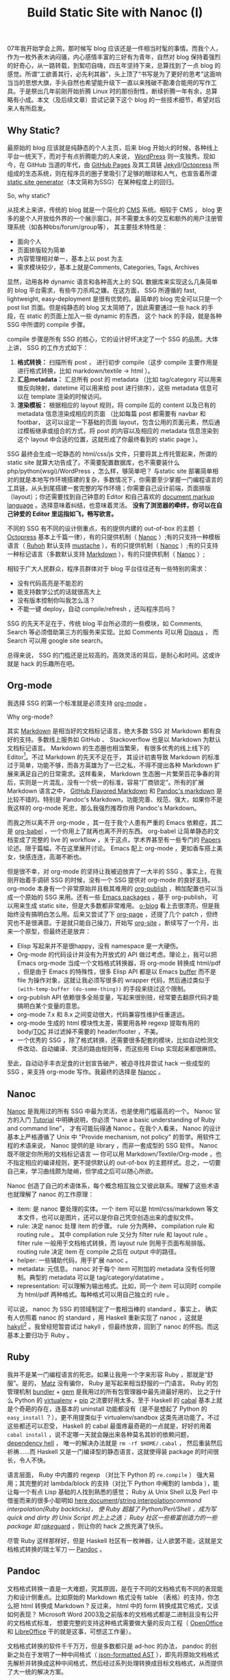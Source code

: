 #+TITLE: Build Static Site with Nanoc (I)

07年我开始学会上网，那时候写 blog 应该还是一件相当时髦的事情。而我个人，作为一枚外表木讷闷骚，内心感情丰富的三好有为青年，自然对 blog 保持着强烈的好奇心，从一路转载，到絮叨自嗨，四五年坚持下来，总算找到了一点 blog 的感觉。所谓“工欲善其行，必先利其器”，头上顶了“书写是为了更好的思考”这面响当当的思想大旗，手头自然也希望能升级下一直以来残破不勘凑合能用的写作工具。于是祭出几年前刚开始折腾 Linux 时的那份耐性，断续折腾一年有余，总算略有小成。本文（及后续文章）尝试记录下这个 blog 的一些技术细节，希望对后来人有所启发。

** Why Static?

最原始的 blog 应该就是纯静态的个人主页，后来 blog 开始火的时候，各种线上平台一统天下，而对于有点折腾能力的人来说， [[https://wordpress.org/][WordPress]] 则一支独秀。现如今，在 GitHub 当道的年代，由 [[https://pages.github.com/][GitHub Pages]] 及其工具链 [[http://jekyllrb.com/][Jekyll]]/[[http://octopress.org/][Octopress]] 所组成的生态系统，则在程序员的圈子里吸引了足够的眼球和人气，也宣告着所谓 [[http://staticsitegenerators.net/][static site generator]]（本文简称为SSG）在某种程度上的回归。

So, why static?

从技术上来讲，传统的 blog 就是一个简化的 [[http://en.wikipedia.org/wiki/Content_management_system][CMS]] 系统。相较于 CMS ， blog 更多的是个人开放给外界的一个展示窗口，并不需要太多的交互和额外的用户注册管理系统（如各种bbs/forum/group等）， 其主要技术特性是：
- 面向个人
- 页面排版较为简单
- 内容管理相对单一，基本上以 post 为主
- 需求模块较少，基本上就是Comments, Categories, Tags, Archives

显然，动用各种 dynamic 语言和各种高大上的 SQL 数据库来实现这么几条简单的 blog 平台需求，有些牛刀杀鸡之嫌。在这方面， SSG 所遵循的 fast, lightweight, easy-deployment 是很有优势的。最简单的 blog 完全可以只是一个 post list 页面。但是纯静态的 blog 又太简陋了，因此需要通过一些 hack 的手段，在 static 的页面上加入一些 dynamic 的东西， 这个 hack 的手段，就是各种 SSG 中所谓的 compile 步骤。

compile 步骤是所有 SSG 的核心，它的设计好坏决定了一个 SSG 的品质。大体上讲， SSG 的工作方式如下：
1. *格式转换：* 扫描所有 post ， 进行初步 compile（这步 compile 主要作用是进行格式转换，比如 markdown/textile -> html ）。
2. *汇总metadata：* 汇总所有 post 的 metadata （比如 tag/category 可以用来做反向映射，datetime 可以用来给 post 进行排序），这些 metadata 信息可以在 template 渲染的时候访问。
3. *渲染模板：* 根据相应的 layout 规则，将 compile 后的 content 以及已有的 metadata 信息渲染成相应的页面 （比如每篇 post 都需要有 navbar 和 footbar， 这可以设定一下基础的页面 layout，包含公用的页面元素，然后通过模板继承或组合的方式，将 post 的内容以及相应的 metadata 信息渲染到这个 layout 中合适的位置，这就形成了你最终看到的 static page ）。

SSG 最终会生成一坨静态的 html/css/js 文件，只要将其上传托管起来，所谓的 static site 就算大功告成了。不需要配置数据库，也不需要装什么 php/python(wsgi)/WordPress ，怎么样，够简单吧？ 与static site 部署简单相对的就是本地写作环境搭建的复杂，多数情况下，你需要至少掌握一门编程语言的工具链，从头到尾搭建一套完整的写作环境；你需要自己设计前端，页面排版（layout）；你还需要找到自己钟意的 Editor 和自己喜欢的 [[http://en.wikipedia.org/wiki/Comparison_of_document_markup_languages][document markup language]] 。选择意味着纠结，也意味着灵活。 *没有了浏览器的牵绊，你可以在自己钟爱的 Editor 里运指如飞，畅写欲言。*

不同的 SSG 有不同的设计侧重点，有的提供内建的 out-of-box 的主题（ [[http://octopress.org/][Octopress]] 基本上千篇一律），有的只提供机制（ [[http://nanoc.ws/][Nanoc]] ）;有的只支持一种模板语言（ [[http://ruhoh.com/][Ruhoh]] 默认支持 [[http://mustache.github.io/][mustache]] ），有的只提供机制（ [[http://nanoc.ws/][Nanoc]] ）;有的只支持一种标记语言（多数默认支持 [[http://en.wikipedia.org/wiki/Markdown][Markdown]] ），有的只提供机制（ [[http://nanoc.ws/][Nanoc]] ）;

相较于广大人民群众，程序员群体对于 blog 平台往往还有一些特别的需求：
- 没有代码高亮是不能忍的
- 能支持数学公式的话就很高大上
- 没有版本控制你叫我怎么活？
- 不能一键 deploy，自动 compile/refresh ，还叫程序员吗？

SSG 的先天不足在于，传统 blog 平台所必须的一些模块，如 Comments, Search 等必须借助第三方的服务来实现。比如 Comments 可以用 [[https://disqus.com/][Disqus]] ， 而 Search 可以用 google site search。

总得来说， SSG 的门槛还是比较高的。高效灵活的背后，是耐心和时间。这或许就是 hack 的乐趣所在吧。

** Org-mode

我选择 SSG 的第一个标准就是必须支持 [[http://orgmode.org/][org-mode]] 。

Why org-mode?

其实 [[http://en.wikipedia.org/wiki/Markdown][Markdown]] 是相当好的文档标记语言，绝大多数 SSG 对 Markdown 都有良好的支持。多数线上服务如 GitHub 、 Stackoverflow 也是以 Markdown 为默认文档标记语言。 Markdown 的生态圈也相当繁荣， 有很多优秀的线上线下的 Editor[1]。不过 Markdown 的先天不足在于， 其设计初衷导致 Markdown 的标准过于简单，功能不够，而各方英雄为了一已之私，不得不提出各种 Markdown 扩展来满足自己的日常需求。这样看来， Markdown 生态圈一片繁荣百花争春的背后，实则是一片混乱，没有一个统一的标准，容易“厂商锁定”。所有的扩展 Markdown 语言之中， [[https://help.github.com/articles/github-flavored-markdown][GitHub Flavored Markdown]] 和 [[http://johnmacfarlane.net/pandoc/README.html#pandocs-markdown][Pandoc's markdown]] 是比较不错的。特别是 Pandoc's Markdown，功能完善、规范、强大，如果你不是我这样的 org-mode 死忠，那么我强烈推荐你用 Pandoc's Markdown。

而我之所以离不开 org-mode ，其一在于我个人患有严重的 Emacs 依赖症，其二是 [[http://orgmode.org/worg/org-contrib/babel/][org-babel]] ，一个你用上了就再也离不开的东西。 org-babel 让简单静态的文档变成了完整的 live 的 workflow ，关于这点，学术界甚至有一些专门的 [[http://orgmode.org/worg/org-papers.html][Papers]] 论述。限于篇幅，不在这里展开讨论。 Emacs 配上 org-mode ，更如香车搭上美女，快感连连，高潮不断也。

但是很不幸，对 org-mode 的坚持让我被迫放弃了一大半的 SSG 。事实上，在我刚开始着手调研 SSG 的时候，没有一个 SSG 提供对 org-mode 的良好支持。 org-mode 本身有一个非常原始并且极其难用的 [[http://orgmode.org/manual/Publishing.html][org-publish]] ，稍加配置也可以当成一个原始的 SSG 来用。还有一些 [[http://orgmode.org/worg/org-blog-wiki.html][Emacs packages]] ，基于 org-publish， 可以用来生成 static site，但是大多数都非常难用。 [[http://renard.github.io/o-blog/][o-blog]] 看上去很漂亮，但是我始终没有搞明白怎么用。后来又尝试了下 [[https://github.com/kelvinh/org-page][org-page]] ，还提了几个 patch ，但终究也不是很满意。于是就只能自己操刀，开始写 [[https://github.com/xiaohanyu/org-site][org-site]] 。断续写了一个月，出来一个原型，但最终还是放弃：
- Elisp 写起来并不是很happy，没有 namespace 是一大硬伤。
- Org-mode 的代码设计并没有为开放式的 API 做过考虑。理论上，我可以把 Emacs org-mode 当成一个文档格式转换器，将 org-mode 转换成 html/pdf ，但是由于 Emacs 的特殊性，很多 Elisp API 都是以 Emacs [[https://www.gnu.org/software/emacs/manual/html_node/emacs/Buffers.html][buffer]] 而不是 file 为操作对象，这就让我必须写很多的 wrapper 代码，然后通过类似于 =(with-temp-buffer (do-some-thing))= 的手段来绕过这个限制。
- org-publish API 依赖很多全局变量，写起来很别扭，经常要去翻原代码才能搞明白某个变量的意思。
- org-mode 7.x 和 8.x 之间变动很大，代码兼容性维护任重道远。
- org-mode 生成的 html 模块性太差，需要用各种 regexp 提取有用的 body/[[http://en.wikipedia.org/wiki/Table_of_contents][TOC]] 并过滤掉不需要的 header/footer ，不美。
- 一个优秀的 SSG ，除了格式转换，还需要很多配套的模块，比如自动检测文件改动、自动编译、灵活的路由规则等，而这些用 Elisp 实现起来都很麻烦。

至此，自动动手丰衣足食的计划宣告破产，被迫寻找并尝试 hack 一些成型的 SSG ，来支持 org-mode 写作。我最终的选择是 [[http://nanoc.ws/][Nanoc]] 。

** Nanoc

[[http://nanoc.ws/][Nanoc]] 是我用过的所有 SSG 中最为灵活，也是使用门槛最高的一个。 Nanoc 官方的入门 [[http://nanoc.ws/docs/tutorial/][Tutorial]] 中明确说明，你必须 "have a basic understanding of Ruby and command line"， 才有可能玩得通 Nanoc 。在我个人看来， Nanoc 的设计基本上严格遵循了 Unix 中 "Provide mechanism, not policy" 的哲学。用软件工程的术语来说， Nanoc 提供的是 library ，而非一套成型的 SSG 软件。 Nanoc 既不限定你所用的文档标记语言 --- 你可以用 Markdown/Textile/Org-mode ，也不指定相应的编译规则，更不提供默认的 out-of-box 的主题样式。总之，一切要自己来，学习曲线颇为陡峭，但学成之后可以随心所欲。

Nanoc 创造了自己的术语体系，每个概念相互独立又彼此联系。理解了这些术语也就理解了 nanoc 的工作原理：
- item: 是 nanoc 要处理的实体。一个 item 可以是 html/css/markdown 等文本文件，也可以是图片，还可以是你自己凭空创造出来的虚拟文件。
- rule: 决定 nanoc 处理 item 的步骤。 rule 分为两种， compilation rule 和 routing rule 。 其中 compilation rule 又分为 filter rule 和 layout rule 。 filter rule 一般用于文档格式转换，而 layout rule 则用于页面布局排版。 routing rule 决定 item 在 compile 之后在 output 中的路径。
- helper: 一些辅助代码，用于扩展 nanoc 。
- metadata: 元信息。 nanoc 对于每个 item 可附加的 metadata 没有任何限制。典型的 metadata 可以是 tag/category/datatime 。
- representation: 可以理解为输出格式。比如，同一个 item 可以同时 compile 为 html/pdf 两种格式。每种格式可以用自己独立的 rule 。

可以说， nanoc 为 SSG 的领域制定了一套相当棒的 standard 。事实上， 确实有人仿照着 nanoc 的 standard ，用 Haskell 重新实现了 nanoc ，这就是 [[http://jaspervdj.be/hakyll/][hakyll]][2] 。我曾经短暂尝试过 hakyll ，但最终放弃，回到了 nanoc 的怀抱。而这基本上要归功于 Ruby 。

** Ruby

我并不是某一门编程语言的死忠。如果让我用一个字来形容 Ruby ，那就是“舒服”。是的， [[http://en.wikipedia.org/wiki/Yukihiro_Matsumoto][Matz]] 没有骗你， Ruby 是写起来相当舒服的一门语言。 Ruby 的包管理机制 [[http://bundler.io/][bundler]] + [[https://rubygems.org/][gem]] 是我用过的所有包管理器中最先进最好用的， 比之于什么 Python 的 [[http://www.virtualenv.org/en/latest/][virtualenv]] + [[http://www.pip-installer.org/en/latest/][pip]] 之流要好用太多。至于 Haskell 的 [[http://www.haskell.org/cabal/][cabal]] 基本上就是个奇葩的存在，连基本的 uninstall 功能都没有（是不是想起了 Python 的 =easy_install= ？），更不用提类似于 virtualenv/sandbox 这类先进功能了。不过这些都还可以忍受， Haskell 的 cabal 最蛋疼最奇葩的一点就是，好好的用着 =cabal install= ，说不定哪一天就会蹦出来各种莫名其妙的依赖问题， [[http://en.wikipedia.org/wiki/Dependency_hell][dependency hell]] ， 唯一的解决办法就是 =rm -rf $HOME/.cabal= ， 然后重装然后祈祷……而 Haskell 又是一门编译型的静态语言，这就使得装 package 的时间很长，令人不快。

语言层面， Ruby 中内置的 regexp （对比下 Python 的 =re.compile= ） 强大易用；其完整的对 lambda/block 的支持（对比下 Python 中阉割的 lambda ），能让每一个有点 Lisp 基础的人找到熟悉的感觉； Ruby 从 Unix Shell 以及 Perl 中借鉴而来的很多小聪明如 [[http://en.wikipedia.org/wiki/Here_document][here document]]/[[http://en.wikipedia.org/wiki/String_interpolation][string interpolation]]/command interpolation(Ruby backticks)， 使 Ruby 超越了 Python/Perl/Shell ，成为写 quick and dirty 的 Unix Script 的上上之选； Ruby 社区一些极富创造力的一些 package 如 [[http://rake.rubyforge.org/][rake]]/[[https://github.com/guard/guard][guard]] ，则让你的 hack 之旅充满了快乐。

尽管 Ruby 这样那样好，但是 Haskell 社区有一枚神器，让人欲罢不能，这就是文档格式转换的瑞士军刀 --- [[http://johnmacfarlane.net/pandoc/][Pandoc]] 。

** Pandoc

文档格式转换一直是一大难题，究其原因，是在于不同的文档格式有不同的表现能力和设计侧重点。比如原始的 Markdown 格式没有 table （表格）的支持，你怎么把 html 转换成 Markdown ? 反过来， html 中的 form 转换成其它格式，又该如何表现？ Microsoft Word 2003及之前版本的文档格式都是二进制且没有公开的文档格式标准， 想要完整的支持这种格式需要做大量的反向工程（ [[https://www.openoffice.org/][OpenOffice]] 和 [[https://www.libreoffice.org/][LibreOffice]] 干的就是这事，可想这工作量）。

文档格式转换的软件千千万万，但是多数都只是 ad-hoc 的办法， pandoc 的创新之处在于发明了一种中间格式（ [[http://johnmacfarlane.net/pandoc/scripting.html][json-formatted AST]] ），即先将原始文档格式先解析并转换成这种中间格式，然后经过系列处理转换成目标文档格式，从而提供了大一统的解决方案。

#+BEGIN_EXAMPLE
                         source format
                              ↓
                           (pandoc)
                              ↓
                      JSON-formatted AST
                              ↓
                           (filter)
                              ↓
                      JSON-formatted AST
                              ↓
                           (pandoc)
                              ↓
                        target format
#+END_EXAMPLE

Pandoc 对于每种支持的输入格式，都提供了完整的 parser （ pandoc 中叫做 reader ），通过 parser 将输入文档转换成结构化 json 格式的 [[http://en.wikipedia.org/wiki/Abstract_syntax_tree][AST]] 。然后我们可以根据自己的需求，写一些脚本来操作 pandoc AST ，再转换成最终的输出目标格式（ Pandoc 中叫做 writer ）。Pandoc 把这个操作 AST 的程序脚本叫做 [[http://johnmacfarlane.net/pandoc/scripting.html#json-filters][filter]] ，借助 filter ，理论上可以实现非常丰富的功能。至于调用 filter 的方法，最简单的是通过 Unix 管道操作，比如：

#+BEGIN_SRC sh
pandoc -f SOURCEFORMAT -t json | runhaskell filter.hs | pandoc -f json -t TARGETFORMAT
#+END_SRC

Pandoc 的首选格式语言是 Markdown 。为了弥补 Markdown 的先天不足， pandoc 在原始 Markdown 的基础上增加了许多有用的扩展。通过这些扩展， [[http://johnmacfarlane.net/pandoc/README.html#pandocs-markdown][Pandoc's markdown]] 自成一套完备、规范、通用、强大的文档标记语言。

Pandoc 在 1.12.3.2 版本之前是不支持 org-mode 作为输入格式的。这也让我头疼了许久。我最原始的想法是将 Emacs 当成一个 org-mode 的文档格式转换器，定制 emacs org-mode filter 集成到 nanoc ：

#+BEGIN_SRC ruby
  module Nanoc::Filters

    class OrgModeHtml < Nanoc::Filter
      identifier :org_mode_html
      type :text => :text

      require 'systemu'
      require 'tempfile'

      def run(content, params = {})
        # Run command

        tmp_org_file = Tempfile.new('nanoc_tmp_org_file', '/tmp')
        tmp_org_file << content
        tmp_org_file.close(nil)

        elisp_code = %{
  (progn
    (require 'org)
    (find-file-read-only "#{tmp_org_file.path}")
    (org-mode)
    (if (version< org-version "8.0")
        (progn
          (setq org-export-html-postamble nil)
          (org-export-as-html 3))
      (progn
        (setq org-html-postamble nil)
        (org-html-export-as-html)))
    (message "%s" (buffer-string)))
  }

        cmd = ['emacs', '-Q', '--batch',
               '--eval', elisp_code]

        stdout = ''
        stderr = ''
        status = systemu(cmd,
                         'stdout' => stdout,
                         'stderr' => stderr)

        # Show errors
        unless status.success?
          $stderr.puts stderr
          raise "Emacs org-mode filter failed with status #{status}"
        end

        # Get result
        body = /<body>.*<\/body>/m.match(stderr)
        body[0]
      end

    end

  end
#+END_SRC

这段代码的大体思路是将 emacs 当成 elisp 的解释器，喂给其一段 elisp 代码，调用 org-mode 的 export 功能 （ org-mode 7.x 版本中调用 =(org-export-as-html)= ， 8.x 版本中调用 =(org-html-export-as-html)= ），然后再通过 regexp 正则匹配的方式提取出 html 中的 body 部分作为 nanoc filter 的返回值。显而易见，这段代码冗长，乏味，别扭，不美。

好在我生逢其时，英雄出世， [[http://zeitlens.com/][Albert Krewinkel]] 大手笔横空祭出几个 patch ，给 pandoc 提供了一个完备的 org-reader ，把我感动得一塌糊涂，我还特别写了封邮件感谢人家。一番 =cabal install= 之后， pandoc 总算能支持 org-mode 作为其输入格式了，很完美。

最后要解决的问题就是 pandoc 和 nanoc 的集成。 nanoc 本身有一个内建的 =Nanoc::Filters::Pandoc= ，调用的是 [[https://github.com/alphabetum/pandoc-ruby][PandocRuby]] 。但是 nanoc 本身的 API 和 PandocRuby API 并不是很匹配，无法传递一些参数来启用 pandoc 的某些高级特性 （参考 [[http://stackoverflow.com/questions/14646741/nanoc-how-can-i-pass-options-to-pandoc-ruby][stackoverflow]] ）。万般无奈之下，只能自己动手，重写一个 nanoc pandoc filter，完整代码参考 [[https://gist.github.com/xiaohanyu/9866531][github gist]] 。

#+BEGIN_SRC ruby
  module Nanoc::Filters

    class PandocHtml < Nanoc::Filter
      identifier :pandoc_html
      type :text => :text

      def run(content, params = {})
        input_format = case item[:extension]
                       when 'org'
                         'org'
                       when 'md', 'markdown'
                         'markdown'
                       end

        `pandoc --mathjax -f #{input_format} -t html5 < #{item.raw_filename}`
      end

    end

  end
#+END_SRC

代码思路很简单，就是通过 Ruby backticks 直接调用 pandoc ，然后将 pandoc 命令的 stdout 作为 nanoc filter 的返回值。通过进一步配置， nanoc 可以调用 pandoc 同时生成 html 和 pdf ，这样一来，同样的文章，即可以线上浏览，也可以打印下载，得益于 pandoc 的优秀设计， html 和 pdf 版本的文章具有一致出色的排版效果。

至此，核心的技术问题已经基本解决，剩下的就是前端设计了，这是我的弱项，为了能让这个 blog 有一个“不那么难看”的样式，我特别花时间学习系统地学习了下 HTML5 和 CSS3。这部分内容冗长乏味，非核心所在，下篇再表。

** Reference

- <[[http://freemind.pluskid.org/technology/the-unbearable-madness-of-static-blog-generators/][The Unbearable Madness of Static Blog Generators]]>， pluskid 的 blog ，重点介绍了 ruhoh 。
- <[[http://clarkdave.net/2012/02/building-a-static-blog-with-nanoc/][Building a static blog with nanoc]]>， nanoc 入门教程，简洁明了 。
- nanoc powered 的网站包括：
  - [[https://developer.github.com/][GitHub Developer Site]]
  - [[http://guides.spreecommerce.com/api/][Spree Commerce API site]]
- SSG 名录大全： http://staticsitegenerators.net/
- <[[http://kelvinh.github.io/blog/2012/11/27/growth-process-of-org-page/][Org-page的成长史]]>，介绍了基于 org-mode 的 SSG 。

[1] 线上 Editor ： [[http://dillinger.io/][Dillinger]]/[[https://stackedit.io/][StackEdit]] ；线下 Editor ： [[http://mouapp.com/][Mou]] 。
[2] 这其中有个八卦， hakyll 的作者 [[http://jaspervdj.be/][Jasper]] 和 nanoc 的作者 [[http://stoneship.org/][Denis Defreyne]] 在生活中是好朋友。而在某一年的 April fools' day， Denis 写了篇 <[[http://nanoc.ws/the-road-to-nanoc-4-0/][The road to nanoc 4.0]]> ， 大意是要用 haskell 重写 nanoc 。
